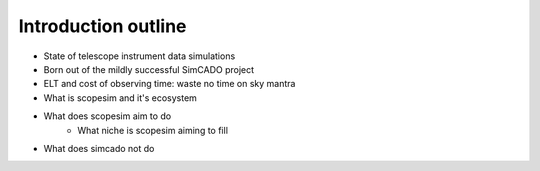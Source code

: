 Introduction outline
--------------------
- State of telescope instrument data simulations
- Born out of the mildly successful SimCADO project
- ELT and cost of observing time: waste no time on sky mantra

- What is scopesim and it's ecosystem
- What does scopesim aim to do
    - What niche is scopesim aiming to fill
- What does simcado not do
